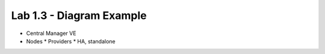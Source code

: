 Lab 1.3 - Diagram Example
=========================

* Central Manager VE
* Nodes
  * Providers
  * HA, standalone
